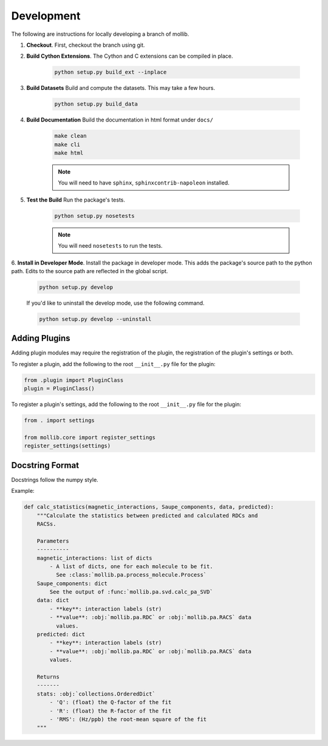 ###########
Development
###########

The following are instructions for locally developing a branch of mollib.

1. **Checkout**. First, checkout the branch using git.

2. **Build Cython Extensions**. The Cython and C extensions can be compiled in
   place.

    ..  code-block:: shell-session

        python setup.py build_ext --inplace

3. **Build Datasets** Build and compute the datasets. This may take a few hours.

    .. code-block:: shell-session

        python setup.py build_data

4. **Build Documentation** Build the documentation in html format under
   ``docs/``

    .. code-block:: shell-session

        make clean
        make cli
        make html

    .. note:: You will need to have ``sphinx``, ``sphinxcontrib-napoleon``
              installed.

5. **Test the Build** Run the package's tests.

    .. code-block:: shell-session

        python setup.py nosetests

    .. note:: You will need ``nosetests`` to run the tests.

6. **Install in Developer Mode**. Install the package in developer mode. This
adds the package's source path to the python path. Edits to the source path
are reflected in the global script.

    .. code-block:: shell-session

        python setup.py develop

    If you'd like to uninstall the develop mode, use the following command.

    .. code-block:: shell-session

        python setup.py develop --uninstall

**************
Adding Plugins
**************

Adding plugin modules may require the registration of the plugin, the
registration of the plugin's settings or both.

To register a plugin, add the following to the root ``__init__.py`` file for
the plugin:

.. code-block:: python

    from .plugin import PluginClass
    plugin = PluginClass()

To register a plugin's settings, add the following to the root ``__init__.py``
file for the plugin:

.. code-block:: python

    from . import settings

    from mollib.core import register_settings
    register_settings(settings)

****************
Docstring Format
****************

Docstrings follow the numpy style.

Example:

.. code-block:: python

    def calc_statistics(magnetic_interactions, Saupe_components, data, predicted):
        """Calculate the statistics between predicted and calculated RDCs and
        RACSs.

        Parameters
        ----------
        magnetic_interactions: list of dicts
            - A list of dicts, one for each molecule to be fit.
              See :class:`mollib.pa.process_molecule.Process`
        Saupe_components: dict
            See the output of :func:`mollib.pa.svd.calc_pa_SVD`
        data: dict
            - **key**: interaction labels (str)
            - **value**: :obj:`mollib.pa.RDC` or :obj:`mollib.pa.RACS` data
              values.
        predicted: dict
            - **key**: interaction labels (str)
            - **value**: :obj:`mollib.pa.RDC` or :obj:`mollib.pa.RACS` data
            values.

        Returns
        -------
        stats: :obj:`collections.OrderedDict`
            - 'Q': (float) the Q-factor of the fit
            - 'R': (float) the R-factor of the fit
            - 'RMS': (Hz/ppb) the root-mean square of the fit
        """